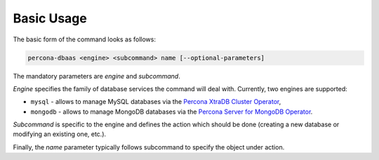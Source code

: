 Basic Usage
==================================

The basic form of the command looks as follows:

.. code:: bash

   percona-dbaas <engine> <subcommand> name [--optional-parameters]

The mandatory parameters are *engine* and *subcommand*.

*Engine* specifies the family of database services the command will deal with.
Currently, two engines are supported:

* ``mysql`` - allows to manage MySQL databases via the `Percona XtraDB Cluster Operator <https://www.percona.com/doc/kubernetes-operator-for-pxc/index.html>`_,
* ``mongodb`` - allows to manage MongoDB databases via the `Percona Server for MongoDB Operator <percona.com/doc/kubernetes-operator-for-psmongodb/index.html>`_.

*Subcommand* is specific to the engine and defines the action which should be done
(creating a new database or modifying an existing one, etc.).

Finally, the *name* parameter typically follows subcommand to specify the object under action.
